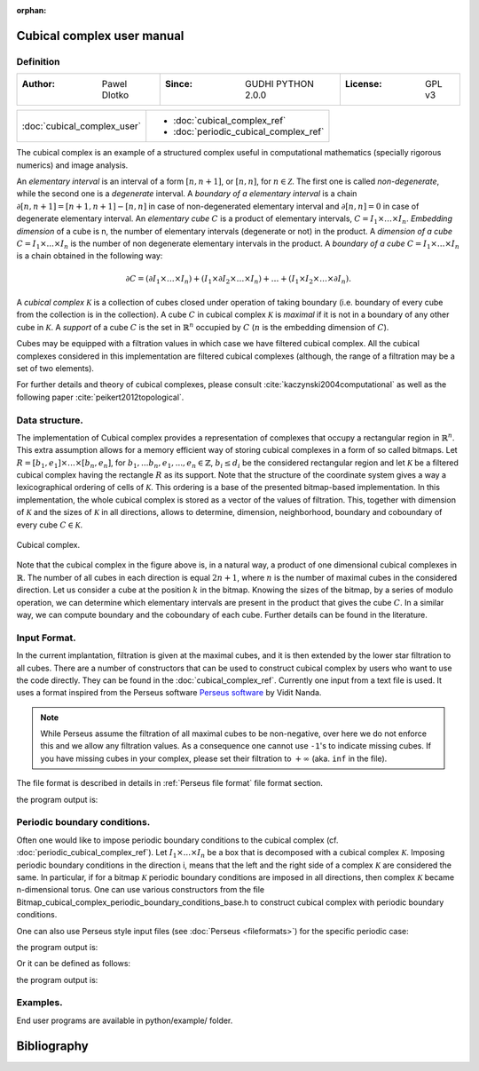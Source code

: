 :orphan:

.. To get rid of WARNING: document isn't included in any toctree

Cubical complex user manual
===========================
Definition
----------

=====================================  =====================================  =====================================
:Author: Pawel Dlotko                  :Since: GUDHI PYTHON 2.0.0             :License: GPL v3
=====================================  =====================================  =====================================

+---------------------------------------------+----------------------------------------------------------------------+
| :doc:`cubical_complex_user`                 | * :doc:`cubical_complex_ref`                                         |
|                                             | * :doc:`periodic_cubical_complex_ref`                                |
+---------------------------------------------+----------------------------------------------------------------------+

The cubical complex is an example of a structured complex useful in computational mathematics (specially rigorous
numerics) and image analysis.

An *elementary interval* is an interval of a form :math:`[n,n+1]`, or :math:`[n,n]`, for :math:`n \in \mathcal{Z}`.
The first one is called *non-degenerate*, while the second one is a *degenerate* interval. A
*boundary of a elementary interval* is a chain  :math:`\partial [n,n+1] = [n+1,n+1]-[n,n]` in case of
non-degenerated elementary interval and :math:`\partial [n,n] = 0` in case of degenerate elementary interval. An
*elementary cube* :math:`C` is a product of elementary intervals, :math:`C=I_1 \times \ldots \times I_n`.
*Embedding dimension* of a cube is n, the number of elementary intervals (degenerate or not) in the product.
A *dimension of a cube* :math:`C=I_1 \times ... \times I_n` is the number of non degenerate elementary
intervals in the product. A *boundary of a cube* :math:`C=I_1 \times \ldots \times I_n` is a chain obtained
in the following way:

.. math::

    \partial C = (\partial I_1 \times \ldots \times I_n) + (I_1 \times \partial I_2 \times \ldots \times I_n) +
    \ldots + (I_1 \times I_2 \times \ldots \times \partial I_n).

A *cubical complex* :math:`\mathcal{K}` is a collection of cubes closed under operation of taking boundary
(i.e. boundary of every cube from the collection is in the collection). A cube :math:`C` in cubical complex
:math:`\mathcal{K}` is *maximal* if it is not in a boundary of any other cube in :math:`\mathcal{K}`. A
*support* of a cube :math:`C` is the set in :math:`\mathbb{R}^n` occupied by :math:`C` (:math:`n` is the embedding
dimension of :math:`C`).

Cubes may be equipped with a filtration values in which case we have filtered cubical complex. All the cubical
complexes considered in this implementation are filtered cubical complexes (although, the range of a filtration may
be a set of two elements).

For further details and theory of cubical complexes, please consult :cite:`kaczynski2004computational` as well as the
following paper :cite:`peikert2012topological`.

Data structure.
---------------

The implementation of Cubical complex provides a representation of complexes that occupy a rectangular region in
:math:`\mathbb{R}^n`. This extra assumption allows for a memory efficient way of storing cubical complexes in a form
of so called bitmaps. Let
:math:`R = [b_1,e_1] \times \ldots \times [b_n,e_n]`, for :math:`b_1,...b_n,e_1,...,e_n \in \mathbb{Z}`,
:math:`b_i \leq d_i` be the considered rectangular region and let :math:`\mathcal{K}` be a filtered
cubical complex having the rectangle :math:`R` as its support. Note that the structure of the coordinate system gives
a way a lexicographical ordering of cells of :math:`\mathcal{K}`. This ordering is a base of the presented
bitmap-based implementation. In this implementation, the whole cubical complex is stored as a vector of the values
of filtration. This, together with dimension of :math:`\mathcal{K}` and the sizes of :math:`\mathcal{K}` in all
directions, allows to determine, dimension, neighborhood, boundary and coboundary of every cube
:math:`C \in \mathcal{K}`.

.. figure::
    ../../doc/Bitmap_cubical_complex/Cubical_complex_representation.png
    :alt: Cubical complex.
    :figclass: align-center

    Cubical complex.

Note that the cubical complex in the figure above is, in a natural way, a product of one dimensional cubical
complexes in :math:`\mathbb{R}`. The number of all cubes in each direction is equal :math:`2n+1`, where :math:`n` is
the number of maximal cubes in the considered direction. Let us consider a cube at the position :math:`k` in the
bitmap.
Knowing the sizes of the bitmap, by a series of modulo operation, we can determine which elementary intervals are
present in the product that gives the cube :math:`C`. In a similar way, we can compute boundary and the coboundary of
each cube. Further details can be found in the literature.

Input Format.
-------------

In the current implantation, filtration is given at the maximal cubes, and it is then extended by the lower star
filtration to all cubes. There are a number of constructors that can be used to construct cubical complex by users
who want to use the code directly. They can be found in the :doc:`cubical_complex_ref`.
Currently one input from a text file is used. It uses a format inspired from the Perseus software
`Perseus software <http://www.sas.upenn.edu/~vnanda/perseus/>`_ by Vidit Nanda.

.. note::
    While Perseus assume the filtration of all maximal cubes to be non-negative, over here we do not enforce this and
    we allow any filtration values. As a consequence one cannot use ``-1``'s to indicate missing cubes. If you have
    missing cubes in your complex, please set their filtration to :math:`+\infty` (aka. ``inf`` in the file).

The file format is described in details in :ref:`Perseus file format` file format section.

.. testcode::

    import gudhi
    cubical_complex = gudhi.CubicalComplex(perseus_file=gudhi.__root_source_dir__ + \
        '/data/bitmap/cubicalcomplexdoc.txt')
    result_str = 'Cubical complex is of dimension ' + repr(cubical_complex.dimension()) + ' - ' + \
        repr(cubical_complex.num_simplices()) + ' simplices.'
    print(result_str)

the program output is:

.. testoutput::
    
    Cubical complex is of dimension 2 - 49 simplices.

Periodic boundary conditions.
-----------------------------

Often one would like to impose periodic boundary conditions to the cubical complex (cf.
:doc:`periodic_cubical_complex_ref`).
Let :math:`I_1\times ... \times I_n` be a box that is decomposed with a cubical complex :math:`\mathcal{K}`.
Imposing periodic boundary conditions in the direction i, means that the left and the right side of a complex
:math:`\mathcal{K}` are considered the same. In particular, if for a bitmap :math:`\mathcal{K}` periodic boundary
conditions are imposed in all directions, then complex :math:`\mathcal{K}` became n-dimensional torus. One can use
various constructors from the file Bitmap_cubical_complex_periodic_boundary_conditions_base.h to construct cubical
complex with periodic boundary conditions.

One can also use Perseus style input files (see :doc:`Perseus <fileformats>`) for the specific periodic case:

.. testcode::

    import gudhi
    periodic_cc = gudhi.PeriodicCubicalComplex(perseus_file=gudhi.__root_source_dir__ + \
        '/data/bitmap/periodiccubicalcomplexdoc.txt')
    result_str = 'Periodic cubical complex is of dimension ' + repr(periodic_cc.dimension()) + ' - ' + \
        repr(periodic_cc.num_simplices()) + ' simplices.'
    print(result_str)

the program output is:

.. testoutput::
    
    Periodic cubical complex is of dimension 2 - 42 simplices.

Or it can be defined as follows:

.. testcode::

    from gudhi import PeriodicCubicalComplex as pcc
    periodic_cc = pcc(top_dimensional_cells = [[0, 0, 0], [0, 1, 0], [0, 0, 0]],
         periodic_dimensions=[True, False])
    result_str = 'Periodic cubical complex is of dimension ' + repr(periodic_cc.dimension()) + ' - ' + \
        repr(periodic_cc.num_simplices()) + ' simplices.'
    print(result_str)

the program output is:

.. testoutput::

    Periodic cubical complex is of dimension 2 - 42 simplices.

Examples.
---------

End user programs are available in python/example/ folder.

Bibliography
============

.. bibliography:: ../../biblio/bibliography.bib
   :filter: docname in docnames
   :style: unsrt
